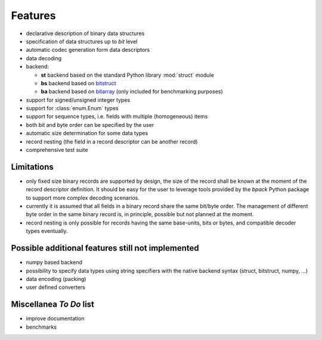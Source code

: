Features
========

* declarative description of binary data structures
* specification of data structures up to *bit* level
* automatic codec generation form data descriptors
* data decoding
* backend:

  - **st** backend based on the standard Python library :mod:`struct` module
  - **bs** backend based on bitstruct_
  - **ba** backend based on bitarray_ (only included for benchmarking purposes)

* support for signed/unsigned integer types
* support for :class:`enum.Enum` types
* support for sequence types, i.e. fields with multiple (homogeneous) items
* both bit and byte order can be specified by the user
* automatic size determination for some data types
* record nesting (the field in a record descriptor can be another record)
* comprehensive test suite

.. _bitstruct: https://github.com/eerimoq/bitstruct
.. _bitarray: https://github.com/ilanschnell/bitarray


Limitations
-----------

* only fixed size binary records are supported by design, the size of the
  record shall be known at the moment of the record descriptor definition.
  It should be easy for the user to leverage tools provided by the *bpack*
  Python package to support more complex decoding scenarios.
* currently it is assumed that all fields in a binary record share the
  same bit/byte order. The management of different byte order in the same
  binary record is, in principle, possible but not planned at the moment.
* record nesting is only possible for records having the same base-units,
  bits or bytes, and compatible decoder types eventually.


Possible additional features still not implemented
--------------------------------------------------

* numpy based backend
* possibility to specify data types using string specifiers with
  the native backend syntax (struct, bitstruct, numpy, ...)
* data encoding (packing)
* user defined converters


Miscellanea *To Do* list
------------------------

* improve documentation
* benchmarks
